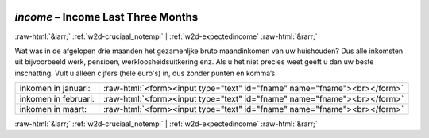 .. _w2d-income:

 
 .. role:: raw-html(raw) 
        :format: html 

`income` – Income Last Three Months
===================================


:raw-html:`&larr;` :ref:`w2d-cruciaal_notempl` | :ref:`w2d-expectedincome` :raw-html:`&rarr;` 


Wat was in de afgelopen drie maanden het gezamenljke bruto maandinkomen van uw huishouden? Dus alle inkomsten uit bijvoorbeeld werk, pensioen, werkloosheidsuitkering enz. Als u het niet precies weet geeft u dan uw beste inschatting. Vult u alleen cijfers (hele euro's) in, dus zonder punten en komma’s.

.. csv-table::
   :delim: |

           inkomen in januari: | :raw-html:`<form><input type="text" id="fname" name="fname"><br></form>`
           inkomen in februari: | :raw-html:`<form><input type="text" id="fname" name="fname"><br></form>`
           inkomen in maart: | :raw-html:`<form><input type="text" id="fname" name="fname"><br></form>`

.. image:: ../_screenshots/w2-income.png


:raw-html:`&larr;` :ref:`w2d-cruciaal_notempl` | :ref:`w2d-expectedincome` :raw-html:`&rarr;` 

